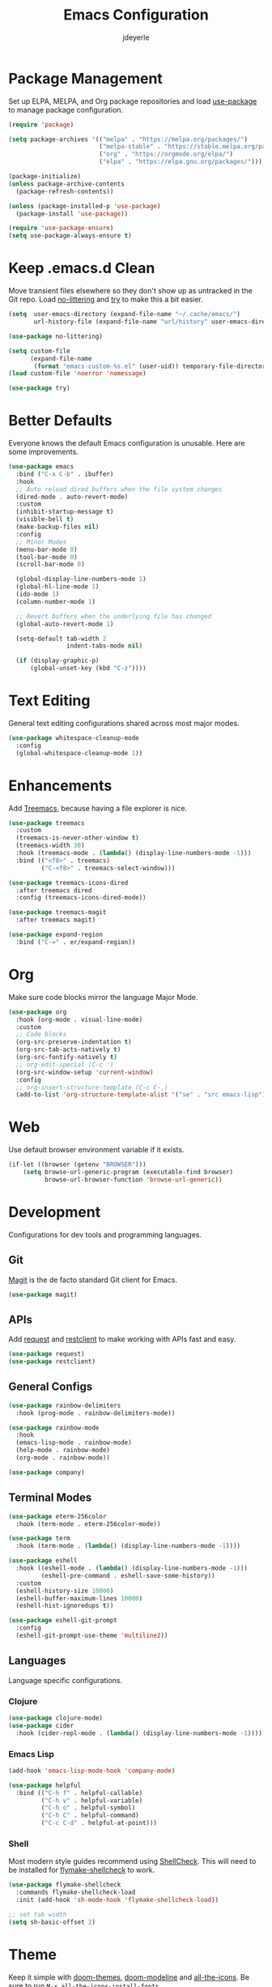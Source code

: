 #+title: Emacs Configuration
#+author: jdeyerle
#+property: header-args:emacs-lisp :tangle ./.config.el
#+startup: content
#+startup: indent

* Package Management

Set up ELPA, MELPA, and Org package repositories and load [[https://github.com/jwiegley/use-package][use-package]] to manage package configuration.

#+begin_src emacs-lisp
(require 'package)

(setq package-archives '(("melpa" . "https://melpa.org/packages/")
                         ("melpa-stable" . "https://stable.melpa.org/packages/")
                         ("org" . "https://orgmode.org/elpa/")
                         ("elpa" . "https://elpa.gnu.org/packages/")))

(package-initialize)
(unless package-archive-contents
  (package-refresh-contents))

(unless (package-installed-p 'use-package)
  (package-install 'use-package))

(require 'use-package-ensure)
(setq use-package-always-ensure t)
#+end_src

* Keep .emacs.d Clean

Move transient files elsewhere so they don't show up as untracked in the Git repo. Load [[https://github.com/emacscollective/no-littering][no-littering]] and [[https://github.com/larstvei/Try][try]] to make this a bit easier.

#+begin_src emacs-lisp
(setq  user-emacs-directory (expand-file-name "~/.cache/emacs/")
       url-history-file (expand-file-name "url/history" user-emacs-directory))

(use-package no-littering)

(setq custom-file
      (expand-file-name
       (format "emacs-custom-%s.el" (user-uid)) temporary-file-directory))
(load custom-file 'noerror 'nomessage)

(use-package try)
#+end_src

* Better Defaults

Everyone knows the default Emacs configuration is unusable. Here are some improvements.

#+begin_src emacs-lisp
(use-package emacs
  :bind ("C-x C-b" . ibuffer)
  :hook
  ;; Auto reload dired buffers when the file system changes
  (dired-mode . auto-revert-mode)
  :custom
  (inhibit-startup-message t)
  (visible-bell t)
  (make-backup-files nil)
  :config
  ;; Minor Modes
  (menu-bar-mode 0)
  (tool-bar-mode 0)
  (scroll-bar-mode 0)

  (global-display-line-numbers-mode 1)
  (global-hl-line-mode 1)
  (ido-mode 1)
  (column-number-mode 1)

  ;; Revert buffers when the underlying file has changed
  (global-auto-revert-mode 1)

  (setq-default tab-width 2
                indent-tabs-mode nil)

  (if (display-graphic-p)
      (global-unset-key (kbd "C-z"))))
#+end_src

* Text Editing

General text editing configurations shared across most major modes.

#+begin_src emacs-lisp
(use-package whitespace-cleanup-mode
  :config
  (global-whitespace-cleanup-mode 1))
#+end_src

* Enhancements

Add [[https://github.com/Alexander-Miller/treemacs][Treemacs]], because having a file explorer is nice.

#+begin_src emacs-lisp
(use-package treemacs
  :custom
  (treemacs-is-never-other-window t)
  (treemacs-width 30)
  :hook (treemacs-mode . (lambda() (display-line-numbers-mode -1)))
  :bind (("<f8>" . treemacs)
         ("C-<f8>" . treemacs-select-window)))

(use-package treemacs-icons-dired
  :after treemacs dired
  :config (treemacs-icons-dired-mode))

(use-package treemacs-magit
  :after treemacs magit)
#+end_src

#+begin_src emacs-lisp
(use-package expand-region
  :bind ("C-=" . er/expand-region))
#+end_src

* Org

Make sure code blocks mirror the language Major Mode.

#+begin_src emacs-lisp
(use-package org
  :hook (org-mode . visual-line-mode)
  :custom
  ;; Code blocks
  (org-src-preserve-indentation t)
  (org-src-tab-acts-natively t)
  (org-src-fontify-natively t)
  ;; org-edit-special (C-c ')
  (org-src-window-setup 'current-window)
  :config
  ;; org-insert-structure-template (C-c C-,)
  (add-to-list 'org-structure-template-alist '("se" . "src emacs-lisp")))
#+end_src

* Web

Use default browser environment variable if it exists.

#+begin_src emacs-lisp
(if-let ((browser (getenv "BROWSER")))
    (setq browse-url-generic-program (executable-find browser)
          browse-url-browser-function 'browse-url-generic))
#+end_src

* Development

Configurations for dev tools and programming languages.

** Git

[[https://magit.vc/manual/magit/][Magit]] is the de facto standard Git client for Emacs.

#+begin_src emacs-lisp
(use-package magit)
#+end_src

** APIs

Add [[https://github.com/tkf/emacs-request][request]] and [[https://github.com/pashky/restclient.el][restclient]] to make working with APIs fast and easy.

#+begin_src emacs-lisp
(use-package request)
(use-package restclient)
#+end_src

** General Configs

#+begin_src emacs-lisp
(use-package rainbow-delimiters
  :hook (prog-mode . rainbow-delimiters-mode))

(use-package rainbow-mode
  :hook
  (emacs-lisp-mode . rainbow-mode)
  (help-mode . rainbow-mode)
  (org-mode . rainbow-mode))

(use-package company)
#+end_src

** Terminal Modes

#+begin_src emacs-lisp
(use-package eterm-256color
  :hook (term-mode . eterm-256color-mode))

(use-package term
  :hook (term-mode . (lambda() (display-line-numbers-mode -1))))

(use-package eshell
  :hook ((eshell-mode . (lambda() (display-line-numbers-mode -1)))
         (eshell-pre-command . eshell-save-some-history))
  :custom
  (eshell-history-size 10000)
  (eshell-buffer-maximum-lines 10000)
  (eshell-hist-ignoredups t))

(use-package eshell-git-prompt
  :config
  (eshell-git-prompt-use-theme 'multiline2))
#+end_src

** Languages

Language specific configurations.

*** Clojure

#+begin_src emacs-lisp
(use-package clojure-mode)
(use-package cider
  :hook (cider-repl-mode . (lambda() (display-line-numbers-mode -1))))
#+end_src

*** Emacs Lisp

#+begin_src emacs-lisp
(add-hook 'emacs-lisp-mode-hook 'company-mode)

(use-package helpful
  :bind (("C-h f" . helpful-callable)
         ("C-h v" . helpful-variable)
         ("C-h o" . helpful-symbol)
         ("C-h C" . helpful-command)
         ("C-c C-d" . helpful-at-point)))
#+end_src

*** Shell

Most modern style guides recommend using [[https://github.com/koalaman/shellcheck][ShellCheck]]. This will need to be installed for [[https://github.com/federicotdn/flymake-shellcheck][flymake-shellcheck]] to work.

#+begin_src emacs-lisp
(use-package flymake-shellcheck
  :commands flymake-shellcheck-load
  :init (add-hook 'sh-mode-hook 'flymake-shellcheck-load))

;; set tab width
(setq sh-basic-offset 2)
#+end_src

* Theme

Keep it simple with [[https://github.com/doomemacs/themes][doom-themes]], [[https://github.com/seagle0128/doom-modeline][doom-modeline]] and [[https://github.com/domtronn/all-the-icons.el][all-the-icons]].
Be sure to run =M-x all-the-icons-install-fonts=.

#+begin_src emacs-lisp
(use-package doom-themes
  :custom
  (doom-themes-enable-bold t)
  (doom-themes-enable-italic t)
  (doom-themes-treemacs-theme "doom-colors")
  :config
  (load-theme 'doom-material-dark t)

  (doom-themes-visual-bell-config)
  (doom-themes-org-config)
  (doom-themes-treemacs-config))

(use-package doom-modeline
  :init (doom-modeline-mode 1))

(use-package all-the-icons
  :if (display-graphic-p))
#+end_src
